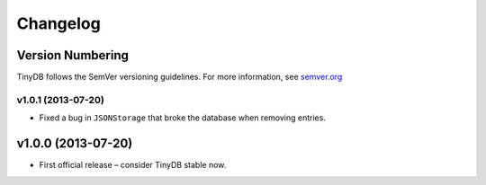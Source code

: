 Changelog
=========

Version Numbering
-----------------

TinyDB follows the SemVer versioning guidelines. For more information,
see `semver.org <http://semver.org/>`_

**v1.0.1** (2013-07-20)
^^^^^^^^^^^^^^^^^^^^^^^

- Fixed a bug in ``JSONStorage`` that broke the database when removing entries.


**v1.0.0** (2013-07-20)
-----------------------

- First official release – consider TinyDB stable now.
